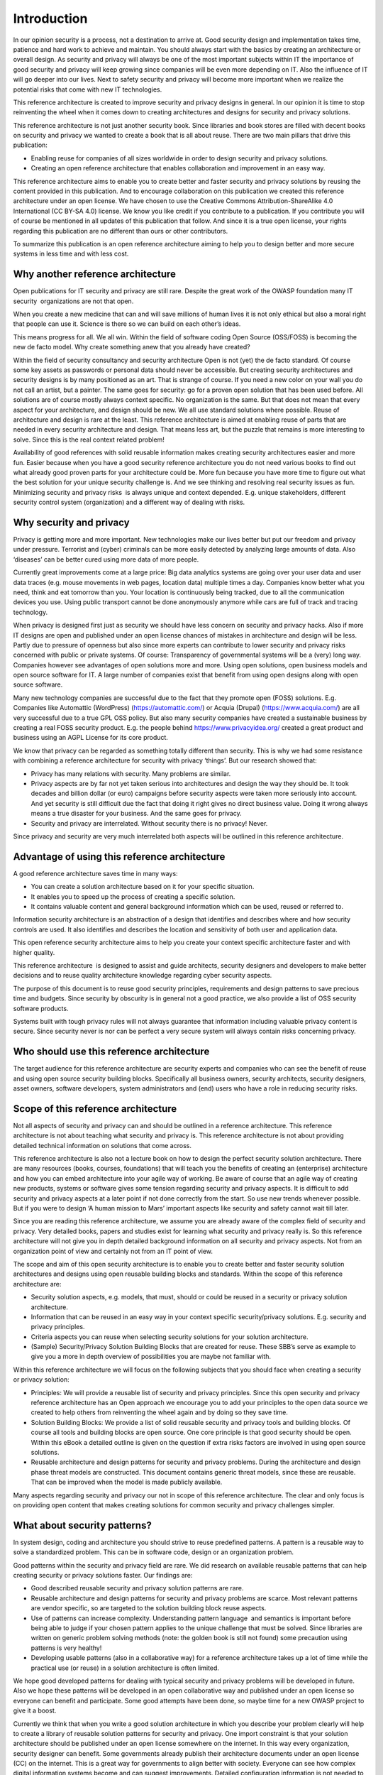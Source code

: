 Introduction
============

In our opinion security is a process, not a destination to arrive at.
Good security design and implementation takes time, patience and hard
work to achieve and maintain. You should always start with the basics by
creating an architecture or overall design. As security and privacy will
always be one of the most important subjects within IT the importance of
good security and privacy will keep growing since companies will be even
more depending on IT. Also the influence of IT will go deeper into our
lives. Next to safety security and privacy will become more important
when we realize the potential risks that come with new IT technologies.

This reference architecture is created to improve security and privacy
designs in general. In our opinion it is time to stop reinventing the
wheel when it comes down to creating architectures and designs for
security and privacy solutions.

This reference architecture is not just another security book. Since
libraries and book stores are filled with decent books on security and
privacy we wanted to create a book that is all about reuse. There are
two main pillars that drive this publication:

-  Enabling reuse for companies of all sizes worldwide in order to
   design security and privacy solutions.
-  Creating an open reference architecture that enables collaboration
   and improvement in an easy way.

This reference architecture aims to enable you to create better and
faster security and privacy solutions by reusing the content provided in
this publication. And to encourage collaboration on this publication 
we created this reference architecture under an open
license. We have chosen to use the Creative Commons
Attribution-ShareAlike 4.0 International (CC BY-SA 4.0) license. We know
you like credit if you contribute to a publication. If you contribute
you will of course be mentioned in all updates of this publication that
follow. And since it is a true open license, your rights regarding this
publication are no different than ours or other contributors.

To summarize this publication is an open reference architecture aiming to help
you to design better and more secure systems in less time and with less cost.

Why another reference architecture
----------------------------------

Open publications for IT security and privacy are still rare. Despite
the great work of the OWASP foundation many IT security  organizations
are not that open. 

When you create a new medicine that can and will save millions of human
lives it is not only ethical but also a moral right that people can use
it. Science is there so we can build on each other’s ideas. 

This means progress for all. We all win. Within the field of software
coding Open Source (OSS/FOSS) is becoming the new de facto model. Why
create something anew that you already have created?

Within the field of security consultancy and security architecture Open
is not (yet) the de facto standard. Of course some key assets as
passwords or personal data should never be accessible. But creating
security architectures and security designs is by many positioned as an
art. That is strange of course. If you need a new color on your wall you
do not call an artist, but a painter. The same goes for security: go for
a proven open solution that has been used before. All solutions are of
course mostly always context specific. No organization is the same. But
that does not mean that every aspect for your architecture, and design
should be new. We all use standard solutions where possible. Reuse of
architecture and design is rare at the least. This reference
architecture is aimed at enabling reuse of parts that are needed in
every security architecture and design. That means less art, but the
puzzle that remains is more interesting to solve. Since this is the real
context related problem!

Availability of good references with solid reusable information makes
creating security architectures easier and more fun. Easier because when
you have a good security reference architecture you do not need various
books to find out what already good proven parts for your architecture
could be. More fun because you have more time to figure out what the
best solution for your unique security challenge is. And we see thinking
and resolving real security issues as fun. Minimizing security and
privacy risks  is always unique and context depended. E.g. unique
stakeholders, different security control system (organization) and a
different way of dealing with risks. 

Why security and privacy
-------------------------

Privacy is getting more and more important. New technologies make our
lives better but put our freedom and privacy under pressure. Terrorist
and (cyber) criminals can be more easily detected by analyzing large
amounts of data. Also ‘diseases’ can be better cured using more data of
more people.

Currently great improvements come at a large price: Big data analytics
systems are going over your user data and user data traces (e.g. mouse
movements in web pages, location data) multiple times a day. Companies
know better what you need, think and eat tomorrow than you. Your
location is continuously being tracked, due to all the communication
devices you use. Using public transport cannot be done anonymously
anymore while cars are full of track and tracing technology.

When privacy is designed first just as security we should have less
concern on security and privacy hacks. Also if more IT designs are open
and published under an open license chances of mistakes in architecture
and design will be less. Partly due to pressure of openness but also
since more experts can contribute to lower security and privacy risks
concerned with public or private systems. Of course: Transparency of
governmental systems will be a (very) long way. Companies however see
advantages of open solutions more and more. Using open solutions, open
business models and open source software for IT. A large number of
companies exist that benefit from using open designs along with open
source software.

Many new technology companies are successful due to the fact that they
promote open (FOSS) solutions. E.g. Companies like Automattic (WordPress)
(https://automattic.com/) or Acquia (Drupal) (https://www.acquia.com/) are all very successful due to a true GPL OSS
policy. But also many security companies have created a sustainable business by creating a real FOSS security product. E.g. the people behind https://www.privacyidea.org/ created a great product and business using an AGPL License for its core product.

We know that privacy can be regarded as something totally different than
security. This is why we had some resistance with combining a reference
architecture for security with privacy ‘things’. But our research showed
that:

-  Privacy has many relations with security. Many problems are similar.
-  Privacy aspects are by far not yet taken serious into architectures
   and design the way they should be. It took decades and billion dollar
   (or euro) campaigns before security aspects were taken more seriously
   into account. And yet security is still difficult due the fact that
   doing it right gives no direct business value. Doing it wrong always
   means a true disaster for your business. And the same goes for
   privacy.
-  Security and privacy are interrelated. Without security there is no
   privacy! Never.

Since privacy and security are very much interrelated both aspects will
be outlined in this reference architecture.

 

Advantage of using this reference architecture
-----------------------------------------------

A good reference architecture saves time in many ways:

-  You can create a solution architecture based on it for your specific
   situation.
-  It enables you to speed up the process of creating a specific
   solution. 
-  It contains valuable content and general background information which
   can be used, reused or referred to.

Information security architecture is an abstraction of a design that
identifies and describes where and how security controls are used. It
also identifies and describes the location and sensitivity of both user
and application data.

This open reference security architecture aims to help you create your
context specific architecture faster and with higher quality.

This reference architecture  is designed to assist and guide architects,
security designers and developers to make better decisions and to reuse
quality architecture knowledge regarding cyber security aspects.

The purpose of this document is to reuse good security principles,
requirements and design patterns to save precious time and budgets.
Since security by obscurity is in general not a good practice, we also
provide a list of OSS security software products.

Systems built with tough privacy rules will not always guarantee that
information including valuable privacy content is secure. Since security
never is nor can be perfect a very secure system will always contain
risks concerning privacy.


Who should use this reference architecture
-------------------------------------------

The target audience for this reference architecture are security experts
and companies who can see the benefit of reuse and using open source
security building blocks. Specifically all business owners, security
architects, security designers, asset owners, software developers,
system administrators and (end) users who have a role in reducing
security risks.

Scope of this reference architecture
------------------------------------

Not all aspects of security and privacy can and should be outlined in a
reference architecture. This reference architecture is not about
teaching what security and privacy is. This reference architecture is
not about providing detailed technical information on solutions that
come across.

This reference architecture is also not a lecture book on how to design
the perfect security solution architecture. There are many resources
(books, courses, foundations) that will teach you the benefits of
creating an (enterprise) architecture and how you can embed architecture
into your agile way of working. Be aware of course that an agile way of
creating new products, systems or software gives some tension regarding
security and privacy aspects. It is difficult to add security and
privacy aspects at a later point if not done correctly from the start.
So use new trends whenever possible. But if you were to design ‘A human
mission to Mars’ important aspects like security and safety cannot wait
till later. 

Since you are reading this reference architecture, we assume you are
already aware of the complex field of security and privacy. Very
detailed books, papers and studies exist for learning what security and
privacy really is. So this reference architecture will not give you in
depth detailed background information on all security and privacy
aspects. Not from an organization point of view and certainly not from
an IT point of view. 

The scope and aim of this open security architecture is to enable you to
create better and faster security solution architectures and designs
using open reusable building blocks and standards. Within the scope of
this reference architecture are:

-  Security solution aspects, e.g. models, that must, should or could be
   reused in a security or privacy solution architecture.
-  Information that can be reused in an easy way in your context
   specific security/privacy solutions. E.g. security and privacy
   principles.
-  Criteria aspects you can reuse when selecting security solutions for
   your solution architecture.
-  (Sample) Security/Privacy Solution Building Blocks that are created
   for reuse. These SBB’s serve as example to give you a more in depth
   overview of possibilities you are maybe not familiar with.


 

Within this reference architecture we will focus on the following
subjects that you should face when creating a security or privacy
solution:

-  Principles: We will provide a reusable list of security and privacy
   principles. Since this open security and privacy reference
   architecture has an Open approach we encourage you to add your
   principles to the open data source we created to help others from
   reinventing the wheel again and by doing so they save time.
-  Solution Building Blocks: We provide a list of solid reusable
   security and privacy tools and building blocks. Of course all tools
   and building blocks are open source. One core principle is that good
   security should be open. Within this eBook a detailed outline is
   given on the question if extra risks factors are involved in using
   open source solutions.
-  Reusable architecture and design patterns for security and privacy
   problems. During the architecture and design phase threat models are
   constructed. This document contains generic threat models, since
   these are reusable. That can be improved when the model is made publicly available.


.. image:: /Images/solutionsteps-overview.png

Many aspects regarding security and privacy our not in scope of this
reference architecture. The clear and only focus is on providing open content that makes creating solutions for common security and privacy challenges simpler. 

 

What about security patterns?
------------------------------

In system design, coding and architecture you should strive to reuse
predefined patterns. A pattern is a reusable way to solve a standardized
problem. This can be in software code, design or an organization
problem.

Good patterns within the security and privacy field are rare. We did
research on available reusable patterns that can help creating security
or privacy solutions faster. Our findings are:

-  Good described reusable security and privacy solution patterns are
   rare.
-  Reusable architecture and design patterns for security and privacy
   problems are scarce. Most relevant patterns are vendor specific, so
   are targeted to the solution building block reuse aspects.
-  Use of patterns can increase complexity. Understanding pattern
   language  and semantics is important before being able to judge if
   your chosen pattern applies to the unique challenge that must be
   solved. Since libraries are written on generic problem solving
   methods (note: the golden book is still not found) some precaution
   using patterns is very healthy!
-  Developing usable patterns (also in a collaborative way) for a reference
   architecture takes up a lot of time while the practical use
   (or reuse) in a solution architecture is often limited.

We hope good developed patterns for dealing with typical security and
privacy problems will be developed in future. Also we hope these
patterns will be developed in an open collaborative way and published
under an open license so everyone can benefit and participate. Some good
attempts have been done, so maybe time for a new OWASP project to give
it a boost.

Currently we think that when you write a good solution architecture in
which you describe your problem clearly will help to create a library of
reusable solution patterns for security and privacy. One import
constraint is that your solution architecture should be published under
an open license somewhere on the internet. In this way every
organization, security designer can benefit. Some governments already
publish their architecture documents under an open license (CC) on the
internet. This is a great way for governments to align better with
society. Everyone can see how complex digital information systems become
and can suggest improvements. Detailed configuration information is not
needed to judge the risks of security or privacy vulnerabilities.
Companies worldwide are still very anxious to benefit from the
possibilities that a more open transparent company (using open
licensing) can give.


How this reference architecture is structured
----------------------------------------------

This reference architecture is built around information that helps you
creating security or privacy solution architectures.


.. image:: /Images/toc.png

It is also built to give you reusable information in an easy to find
way. The next chapter ('`Security
Models <../Text/chapter_securitymodels.html>`__\ ') deals with models,
attack vectors and information that helps you create the threat model
you need to develop in your solution architecture.

The chapter  '`Security and Privacy
Principles <../Text/chapter_principles.html>`__\ '  presents solid
security and privacy principles. Focus is on use and reuse.  The chapter
'Using Open Source for security and privacy protection' outlines facts
to demystify common fads regarding use of Open Source and security and
privacy products. This chapter outlines how to evaluate OSS Solution
Building Blocks for security and privacy applications. The chapter 'Open
Source Security and Privacy products' presents a list of great OSS
solutions available to be incorporated into your security or privacy
solution or just to take a look at.

The appendixes will give you information on reference used, as well as
information on how you can contribute with the next version of this
reference architecture.


